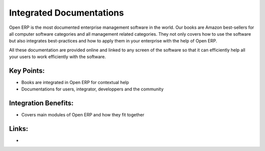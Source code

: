Integrated Documentations
=========================

Open ERP is the most documented enterprise management software in the world.
Our books are Amazon best-sellers for all computer software categories and
all management related categories. They not only covers how to use the software
but also integrates best-practices and how to apply them in your enterprise
with the help of Open ERP.

All these documentation are provided online and linked to any screen of the
software so that it can efficiently help all your users to work efficiently with the
software.

.. raw:: html
 
 <a target="_blank" href="../images/integrated_documentation_screenshot.png"><img src="../images_small/integrated_documentation_screenshot.png" class="screenshot" /></a>

Key Points:
-----------

* Books are integrated in Open ERP for contextual help
* Documentations for users, integrator, developpers and the community

Integration Benefits:
---------------------

* Covers main modules of Open ERP and how they fit together

Links:
------

*
  .. raw:: html
  
    <a target="_blank" href="http://doc.openerp.com">Documentation</a>
